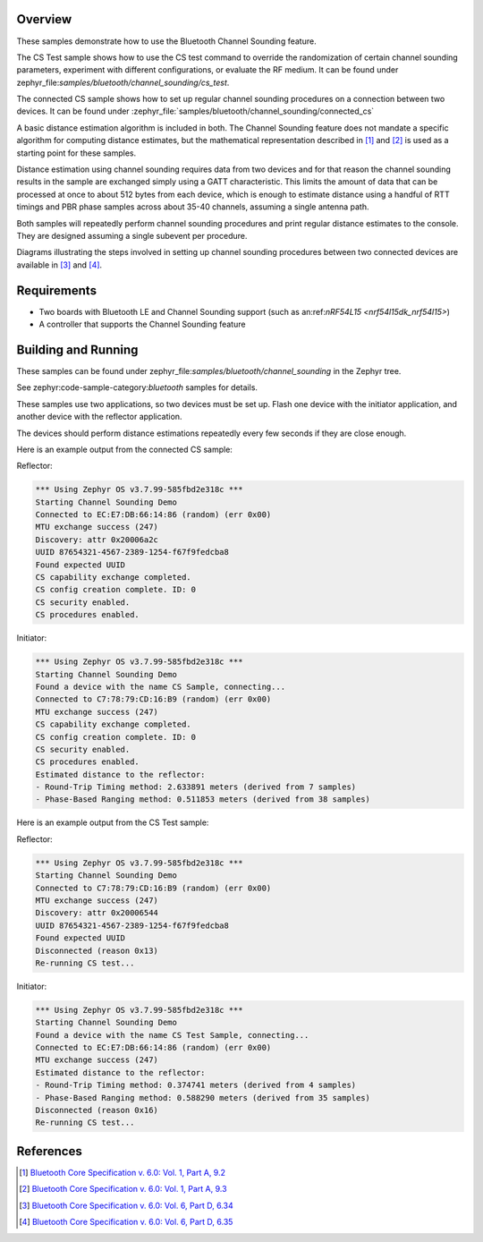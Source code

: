.. zephyr:code-sample:: ble_cs
   :name: Channel Sounding
   :relevant-api: bt_gap bluetooth

   Use Channel Sounding functionality.

Overview
********

These samples demonstrate how to use the Bluetooth Channel Sounding feature.

The CS Test sample shows how to use the CS test command to override the  randomization of certain channel
sounding parameters, experiment with different configurations, or evaluate the RF medium. It can
be found under zephyr_file:`samples/bluetooth/channel_sounding/cs_test`.

The connected CS sample shows how to set up regular channel sounding procedures on a connection
between two devices.
It can be found under :zephyr_file:`samples/bluetooth/channel_sounding/connected_cs`

A basic distance estimation algorithm is included in both.
The Channel Sounding feature does not mandate a specific algorithm for computing distance estimates,
but the mathematical representation described in [#phase_and_amplitude]_ and [#rtt_packets]_ is used
as a starting point for these samples.

Distance estimation using channel sounding requires data from two devices and for that reason
the channel sounding results in the sample are exchanged simply using a GATT characteristic.
This limits the amount of data that can be processed at once to about 512 bytes from each device,
which is enough to estimate distance using a handful of RTT timings and PBR phase samples across
about 35-40 channels, assuming a single antenna path.

Both samples will repeatedly perform channel sounding procedures and print regular distance estimates to
the console. They are designed assuming a single subevent per procedure.

Diagrams illustrating the steps involved in setting up channel sounding procedures between two
connected devices are available in [#cs_setup_phase]_ and [#cs_start]_.

Requirements
************

* Two boards with Bluetooth LE and Channel Sounding support (such as an:ref:`nRF54L15 <nrf54l15dk_nrf54l15>`)
* A controller that supports the Channel Sounding feature

Building and Running
********************

These samples can be found under zephyr_file:`samples/bluetooth/channel_sounding` in
the Zephyr tree.

See zephyr:code-sample-category:`bluetooth` samples for details.

These samples use two applications, so two devices must be set up.
Flash one device with the initiator application, and another device with the
reflector application.

The devices should perform distance estimations repeatedly every few seconds if they are close enough.

Here is an example output from the connected CS sample:

Reflector:

.. code-block:: console

        *** Using Zephyr OS v3.7.99-585fbd2e318c ***
        Starting Channel Sounding Demo
        Connected to EC:E7:DB:66:14:86 (random) (err 0x00)
        MTU exchange success (247)
        Discovery: attr 0x20006a2c
        UUID 87654321-4567-2389-1254-f67f9fedcba8
        Found expected UUID
        CS capability exchange completed.
        CS config creation complete. ID: 0
        CS security enabled.
        CS procedures enabled.


Initiator:

.. code-block:: console

        *** Using Zephyr OS v3.7.99-585fbd2e318c ***
        Starting Channel Sounding Demo
        Found a device with the name CS Sample, connecting...
        Connected to C7:78:79:CD:16:B9 (random) (err 0x00)
        MTU exchange success (247)
        CS capability exchange completed.
        CS config creation complete. ID: 0
        CS security enabled.
        CS procedures enabled.
        Estimated distance to the reflector:
        - Round-Trip Timing method: 2.633891 meters (derived from 7 samples)
        - Phase-Based Ranging method: 0.511853 meters (derived from 38 samples)


Here is an example output from the CS Test sample:

Reflector:

.. code-block:: console

        *** Using Zephyr OS v3.7.99-585fbd2e318c ***
        Starting Channel Sounding Demo
        Connected to C7:78:79:CD:16:B9 (random) (err 0x00)
        MTU exchange success (247)
        Discovery: attr 0x20006544
        UUID 87654321-4567-2389-1254-f67f9fedcba8
        Found expected UUID
        Disconnected (reason 0x13)
        Re-running CS test...


Initiator:

.. code-block:: console

        *** Using Zephyr OS v3.7.99-585fbd2e318c ***
        Starting Channel Sounding Demo
        Found a device with the name CS Test Sample, connecting...
        Connected to EC:E7:DB:66:14:86 (random) (err 0x00)
        MTU exchange success (247)
        Estimated distance to the reflector:
        - Round-Trip Timing method: 0.374741 meters (derived from 4 samples)
        - Phase-Based Ranging method: 0.588290 meters (derived from 35 samples)
        Disconnected (reason 0x16)
        Re-running CS test...


References
**********

.. [#phase_and_amplitude] `Bluetooth Core Specification v. 6.0: Vol. 1, Part A, 9.2 <https://www.bluetooth.com/wp-content/uploads/Files/Specification/HTML/Core-60/out/en/architecture,-change-history,-and-conventions/architecture.html#UUID-a8d03618-5fcf-3043-2198-559653272b1b>`_
.. [#rtt_packets] `Bluetooth Core Specification v. 6.0: Vol. 1, Part A, 9.3 <https://www.bluetooth.com/wp-content/uploads/Files/Specification/HTML/Core-60/out/en/architecture,-change-history,-and-conventions/architecture.html#UUID-9d4969af-baa6-b7e4-03ca-70b340877adf>`_
.. [#cs_setup_phase] `Bluetooth Core Specification v. 6.0: Vol. 6, Part D, 6.34 <https://www.bluetooth.com/wp-content/uploads/Files/Specification/HTML/Core-60/out/en/low-energy-controller/message-sequence-charts.html#UUID-73ba2c73-f3c8-3b1b-2bdb-b18174b88059>`_
.. [#cs_start] `Bluetooth Core Specification v. 6.0: Vol. 6, Part D, 6.35 <https://www.bluetooth.com/wp-content/uploads/Files/Specification/HTML/Core-60/out/en/low-energy-controller/message-sequence-charts.html#UUID-c75cd2f9-0dd8-bd38-9afc-c7becfa7f073>`_
